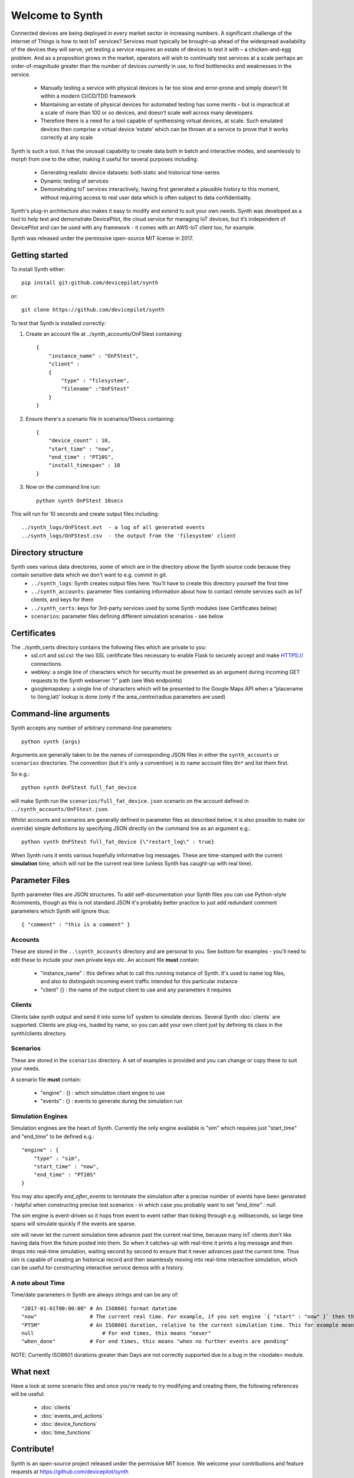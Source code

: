 Welcome to Synth
================

Connected devices are being deployed in every market sector in increasing numbers. A significant challenge of the Internet of Things is how to test IoT services? Services must typically be brought-up ahead of the widespread availability of the devices they will serve, yet testing a service requires an estate of devices to test it with – a chicken-and-egg problem. And as a proposition grows in the market, operators will wish to continually test services at a scale perhaps an order-of-magnitude greater than the number of devices currently in use, to find bottlenecks and weaknesses in the service.

    * Manually testing a service with physical devices is far too slow and error-prone and simply doesn’t fit within a modern CI/CD/TDD framework
    * Maintaining an estate of physical devices for automated testing has some merits – but is impractical at a scale of more than 100 or so devices, and doesn’t scale well across many developers
    * Therefore there is a need for a tool capable of synthesising virtual devices, at scale. Such emulated devices then comprise a virtual device ‘estate’ which can be thrown at a service to prove that it works correctly at any scale

Synth is such a tool. It has the unusual capability to create data both in batch and interactive modes, and seamlessly to morph from one to the other, making it useful for several purposes including: 

    * Generating realistic device datasets: both static and historical time-series
    * Dynamic testing of services
    * Demonstrating IoT services interactively, having first generated a plausible history to this moment, without requiring access to real user data which is often subject to data confidentiality.

Synth's plug-in architecture also makes it easy to modify and extend to suit your own needs. Synth was developed as a tool to help test and demonstrate DevicePilot, the cloud service for managing IoT devices, but it’s independent of DevicePilot and can be used with any framework - it comes with an AWS-IoT client too, for example. 

Synth was released under the permissive open-source MIT license in 2017. 

Getting started
***************
To install Synth either::

	pip install git:github.com/devicepilot/synth

or::

	git clone https://github.com/devicepilot/synth

To test that Synth is installed correctly:

1) Create an account file at ../synth_accounts/OnFStest containing::

    {
        "instance_name" : "OnFStest",
        "client" :
        {
            "type" : "filesystem",
            "filename" :"OnFStest"
        }
    }

2) Ensure there's a scenario file in scenarios/10secs containing::

    {
        "device_count" : 10,
        "start_time" : "now",
        "end_time" : "PT10S",
        "install_timespan" : 10
    }

3) Now on the command line run::

    python synth OnFStest 10secs

This will run for 10 seconds and create output files including::

    ../synth_logs/OnFStest.evt  - a log of all generated events
    ../synth_logs/OnFStest.csv  - the output from the 'filesystem' client

Directory structure
*******************
Synth uses various data directories, some of which are in the directory *above* the Synth source code because they contain sensitive data which we don't want to e.g. commit in git.
 * ``../synth_logs``: Synth creates output files here. You'll have to create this directory yourself the first time
 * ``../synth_accounts``: parameter files containing information about how to contact remote services such as IoT clients, and keys for them
 * ``../synth_certs``: keys for 3rd-party services used by some Synth modules (see Certificates below)
 * ``scenarios``: parameter files defining different simulation scenarios - see below


Certificates
************
The ../synth_certs directory contains the following files which are private to you:
    * ssl.crt and ssl.csl: the two SSL certificate files necessary to enable Flask to securely accept and make HTTPS:// connections.
    * webkey: a single line of characters which for security must be presented as an argument during incoming GET requests to the Synth webserver “/” path (see Web endpoints)
    * googlemapskey: a single line of characters which will be presented to the Google Maps API when a “placename to (long,lat)’ lookup is done (only if the area_centre/radius parameters are used)

Command-line arguments
**********************
Synth accepts any number of arbitrary command-line parameters::

	python synth {args}

Arguments are generally taken to be the names of corresponding JSON files in either the ``synth_accounts`` or ``scenarios`` directories. The convention (but it's only a convention) is to name account files ``On*`` and list them first.

So e.g.::

	python synth OnFStest full_fat_device

will make Synth run the ``scenarios/full_fat_device.json`` scenario on the account defined in ``../synth_accounts/OnFStest.json``.

Whilst accounts and scenarios are generally defined in parameter files as described below, it is also possible to make (or override) simple definitions by specifying JSON directly on the command line as an argument e.g.::

		python synth OnFStest full_fat_device {\"restart_log\" : true}

When Synth runs it emits various hopefully informative log messages. These are time-stamped with the current **simulation** time, which will not be the current real time (unless Synth has caught-up with real time).

Parameter Files
***************
Synth parameter files are JSON structures. To add self-documentation your Synth files you can use Python-style #comments, though as this is not standard JSON it's probably better practice to just add redundant comment parameters which Synth will ignore thus::

	{ "comment" : "this is a comment" }

Accounts
--------
These are stored in the ``..\synth_accounts`` directory and are personal to you. See bottom for examples - you'll need to edit these to include your own private keys etc.
An account file **must** contain:

 * "instance_name" : this defines what to call this running instance of Synth. It's used to name log files, and also to distinguish incoming event traffic intended for this particular instance
 * "client" {} : the name of the output client to use and any parameters it requires

Clients
-------
Clients take synth output and send it into some IoT system to simulate devices. Several Synth :doc:`clients` are supported. Clients are plug-ins, loaded by name, so you can add your own client just by defining its class in the synth/clients directory.

Scenarios
---------
These are stored in the ``scenarios`` directory. A set of examples is provided and you can change or copy these to suit your needs.

A scenario file **must** contain:

 * "engine" : {} : which simulation client engine to use
 * "events" : {} : events to generate during the simulation run

Simulation Engines
------------------
Simulation engines are the heart of Synth. Currently the only engine available is "sim" which requires just "start_time" and "end_time" to be defined e.g.::

    "engine" : {
        "type" : "sim",
        "start_time" : "now",
        "end_time" : "PT10S"
    }

You may also specify `end_after_events` to terminate the simulation after a precise number of events have been generated - helpful when constructing precise test scenarios - in which case you probably want to set `"end_time" : null`.

The `sim` engine is event-driven so it hops from event to event rather than ticking through e.g. milliseconds, so large time spans will simulate quickly if the events are sparse.

`sim` will never let the current simulation time advance past the current real time, because many IoT clients don't like having data from the future posted into them. So when it catches-up with real-time it prints a log message and then drops into real-time simulation, waiting second by second to ensure that it never advances past the current time. Thus `sim` is capable of creating an historical record and then seamlessly moving into real-time interactive simulation, which can be useful for constructing interactive service demos with a history.

A note about Time
-----------------
Time/date parameters in Synth are always strings and can be any of::

    "2017-01-01T00:00:00" # An ISO8601 format datetime
    "now"                 # The current real time. For example, if you set engine `{ "start" : "now" }` then the simulation will start at the current real time. Or { "end" : "now" } will finish at the current time.
    "PT5M"                # An ISO8601 duration, relative to the current simulation time. This for example means "5 minutes later". Negative durations are allowed in some contexts e.g. "-PT4H"
    null	              # For end times, this means "never"
    "when_done"           # For end times, this means "when no further events are pending"

NOTE: Currently ISO8601 durations greater than Days are not correctly supported due to a bug in the <isodate> module.

What next
*********
Have a look at some scenario files and once you're ready to try modifying and creating them, the following references will be useful:

    * :doc:`clients`
    * :doc:`events_and_actions`
    * :doc:`device_functions`
    * :doc:`time_functions`

Contribute!
***********
Synth is an open-source project released under the permissive MIT licence. We welcome your contributions and feature requests at https://github.com/devicepilot/synth

Editing these docs
******************
This documentation is built using Sphinx. If you edit any documentation, run ``make html`` to regenerate this HTML documentation.
